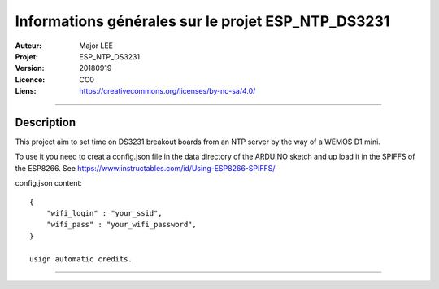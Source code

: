===================================================
Informations générales sur le projet ESP_NTP_DS3231
===================================================

:Auteur:             Major LEE
:Projet:             ESP_NTP_DS3231
:Version:            20180919
:Licence:            CC0
:Liens:              https://creativecommons.org/licenses/by-nc-sa/4.0/

####

Description
===========

This project aim to set time on DS3231 breakout boards from an NTP server by the way of a WEMOS D1 mini.

To use it you need to creat a config.json file in the data directory of the ARDUINO sketch and up load it in the SPIFFS of the ESP8266.
See https://www.instructables.com/id/Using-ESP8266-SPIFFS/

config.json content:
::

    {
        "wifi_login" : "your_ssid",
        "wifi_pass" : "your_wifi_password",
    }

    usign automatic credits.
####
